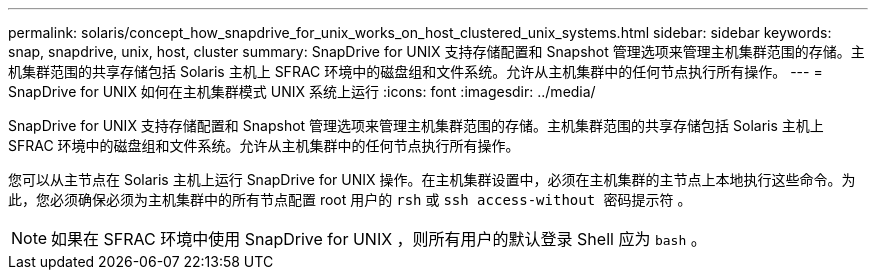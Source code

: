 ---
permalink: solaris/concept_how_snapdrive_for_unix_works_on_host_clustered_unix_systems.html 
sidebar: sidebar 
keywords: snap, snapdrive, unix, host, cluster 
summary: SnapDrive for UNIX 支持存储配置和 Snapshot 管理选项来管理主机集群范围的存储。主机集群范围的共享存储包括 Solaris 主机上 SFRAC 环境中的磁盘组和文件系统。允许从主机集群中的任何节点执行所有操作。 
---
= SnapDrive for UNIX 如何在主机集群模式 UNIX 系统上运行
:icons: font
:imagesdir: ../media/


[role="lead"]
SnapDrive for UNIX 支持存储配置和 Snapshot 管理选项来管理主机集群范围的存储。主机集群范围的共享存储包括 Solaris 主机上 SFRAC 环境中的磁盘组和文件系统。允许从主机集群中的任何节点执行所有操作。

您可以从主节点在 Solaris 主机上运行 SnapDrive for UNIX 操作。在主机集群设置中，必须在主机集群的主节点上本地执行这些命令。为此，您必须确保必须为主机集群中的所有节点配置 root 用户的 `rsh` 或 `ssh access-without 密码提示符` 。


NOTE: 如果在 SFRAC 环境中使用 SnapDrive for UNIX ，则所有用户的默认登录 Shell 应为 `bash` 。
